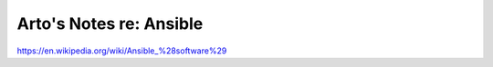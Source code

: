 ************************
Arto's Notes re: Ansible
************************

https://en.wikipedia.org/wiki/Ansible_%28software%29
